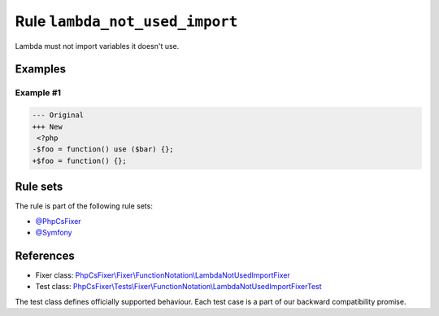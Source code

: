 ===============================
Rule ``lambda_not_used_import``
===============================

Lambda must not import variables it doesn't use.

Examples
--------

Example #1
~~~~~~~~~~

.. code-block:: diff

   --- Original
   +++ New
    <?php
   -$foo = function() use ($bar) {};
   +$foo = function() {};

Rule sets
---------

The rule is part of the following rule sets:

- `@PhpCsFixer <./../../ruleSets/PhpCsFixer.rst>`_
- `@Symfony <./../../ruleSets/Symfony.rst>`_

References
----------

- Fixer class: `PhpCsFixer\\Fixer\\FunctionNotation\\LambdaNotUsedImportFixer <./../../../src/Fixer/FunctionNotation/LambdaNotUsedImportFixer.php>`_
- Test class: `PhpCsFixer\\Tests\\Fixer\\FunctionNotation\\LambdaNotUsedImportFixerTest <./../../../tests/Fixer/FunctionNotation/LambdaNotUsedImportFixerTest.php>`_

The test class defines officially supported behaviour. Each test case is a part of our backward compatibility promise.
